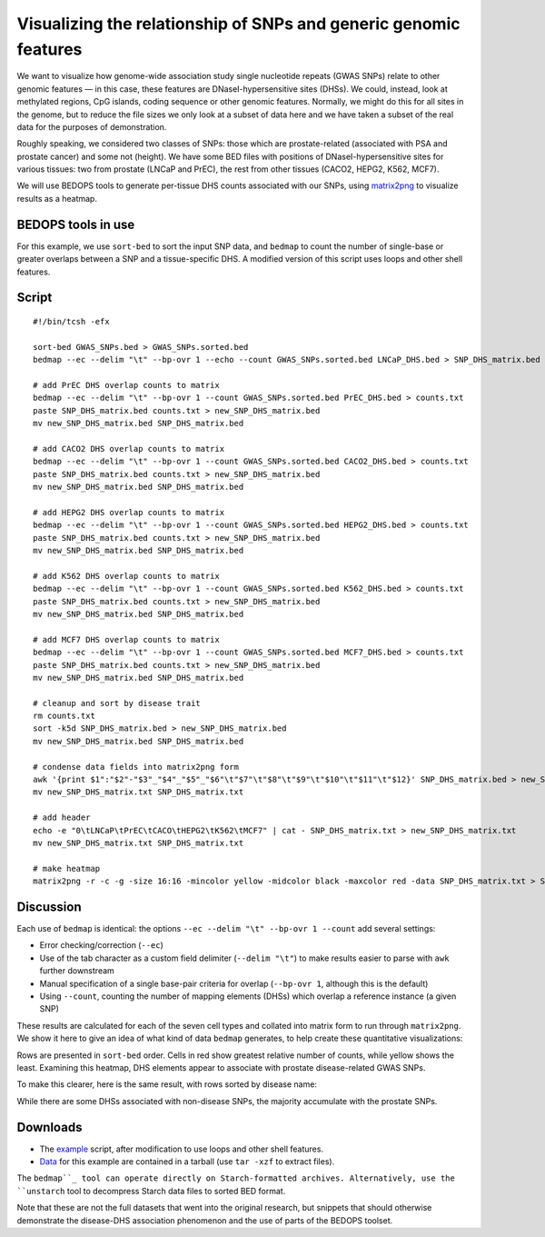 Visualizing the relationship of SNPs and generic genomic features
=================================================================

We want to visualize how genome-wide association study single nucleotide repeats (GWAS SNPs) relate to other genomic features — in this case, these features are DNaseI-hypersensitive sites (DHSs). We could, instead, look at methylated regions, CpG islands, coding sequence or other genomic features. Normally, we might do this for all sites in the genome, but to reduce the file sizes we only look at a subset of data here and we have taken a subset of the real data for the purposes of demonstration.

Roughly speaking, we considered two classes of SNPs: those which are prostate-related (associated with PSA and prostate cancer) and some not (height). We have some BED files with positions of DNaseI-hypersensitive sites for various tissues: two from prostate (LNCaP and PrEC), the rest from other tissues (CACO2, HEPG2, K562, MCF7).

We will use BEDOPS tools to generate per-tissue DHS counts associated with our SNPs, using `matrix2png <http://www.chibi.ubc.ca/matrix2png/>`_ to visualize results as a heatmap.

===================
BEDOPS tools in use
===================
For this example, we use ``sort-bed`` to sort the input SNP data, and ``bedmap`` to count the number of single-base or greater overlaps between a SNP and a tissue-specific DHS. A modified version of this script uses loops and other shell features.

======
Script
======

::

  #!/bin/tcsh -efx

  sort-bed GWAS_SNPs.bed > GWAS_SNPs.sorted.bed
  bedmap --ec --delim "\t" --bp-ovr 1 --echo --count GWAS_SNPs.sorted.bed LNCaP_DHS.bed > SNP_DHS_matrix.bed

  # add PrEC DHS overlap counts to matrix
  bedmap --ec --delim "\t" --bp-ovr 1 --count GWAS_SNPs.sorted.bed PrEC_DHS.bed > counts.txt
  paste SNP_DHS_matrix.bed counts.txt > new_SNP_DHS_matrix.bed
  mv new_SNP_DHS_matrix.bed SNP_DHS_matrix.bed

  # add CACO2 DHS overlap counts to matrix
  bedmap --ec --delim "\t" --bp-ovr 1 --count GWAS_SNPs.sorted.bed CACO2_DHS.bed > counts.txt
  paste SNP_DHS_matrix.bed counts.txt > new_SNP_DHS_matrix.bed
  mv new_SNP_DHS_matrix.bed SNP_DHS_matrix.bed

  # add HEPG2 DHS overlap counts to matrix
  bedmap --ec --delim "\t" --bp-ovr 1 --count GWAS_SNPs.sorted.bed HEPG2_DHS.bed > counts.txt
  paste SNP_DHS_matrix.bed counts.txt > new_SNP_DHS_matrix.bed
  mv new_SNP_DHS_matrix.bed SNP_DHS_matrix.bed

  # add K562 DHS overlap counts to matrix
  bedmap --ec --delim "\t" --bp-ovr 1 --count GWAS_SNPs.sorted.bed K562_DHS.bed > counts.txt
  paste SNP_DHS_matrix.bed counts.txt > new_SNP_DHS_matrix.bed
  mv new_SNP_DHS_matrix.bed SNP_DHS_matrix.bed

  # add MCF7 DHS overlap counts to matrix
  bedmap --ec --delim "\t" --bp-ovr 1 --count GWAS_SNPs.sorted.bed MCF7_DHS.bed > counts.txt
  paste SNP_DHS_matrix.bed counts.txt > new_SNP_DHS_matrix.bed
  mv new_SNP_DHS_matrix.bed SNP_DHS_matrix.bed

  # cleanup and sort by disease trait
  rm counts.txt
  sort -k5d SNP_DHS_matrix.bed > new_SNP_DHS_matrix.bed
  mv new_SNP_DHS_matrix.bed SNP_DHS_matrix.bed

  # condense data fields into matrix2png form
  awk '{print $1":"$2"-"$3"_"$4"_"$5"_"$6"\t"$7"\t"$8"\t"$9"\t"$10"\t"$11"\t"$12}' SNP_DHS_matrix.bed > new_SNP_DHS_matrix.txt
  mv new_SNP_DHS_matrix.txt SNP_DHS_matrix.txt

  # add header
  echo -e "0\tLNCaP\tPrEC\tCACO\tHEPG2\tK562\tMCF7" | cat - SNP_DHS_matrix.txt > new_SNP_DHS_matrix.txt
  mv new_SNP_DHS_matrix.txt SNP_DHS_matrix.txt

  # make heatmap
  matrix2png -r -c -g -size 16:16 -mincolor yellow -midcolor black -maxcolor red -data SNP_DHS_matrix.txt > SNP_DHS_matrix.png

==========
Discussion
==========

Each use of ``bedmap`` is identical: the options ``--ec --delim "\t" --bp-ovr 1 --count`` add several settings:

* Error checking/correction (``--ec``)
* Use of the tab character as a custom field delimiter (``--delim "\t"``) to make results easier to parse with ``awk`` further downstream
* Manual specification of a single base-pair criteria for overlap (``--bp-ovr 1``, although this is the default)
* Using ``--count``, counting the number of mapping elements (DHSs) which overlap a reference instance (a given SNP)

These results are calculated for each of the seven cell types and collated into matrix form to run through ``matrix2png``. We show it here to give an idea of what kind of data ``bedmap`` generates, to help create these quantitative visualizations:

.. image:: ../../assets/usage-examples/SNP_DHS_matrix.png
   :width: 50%

Rows are presented in ``sort-bed`` order. Cells in red show greatest relative number of counts, while yellow shows the least. Examining this heatmap, DHS elements appear to associate with prostate disease-related GWAS SNPs.

To make this clearer, here is the same result, with rows sorted by disease name:

.. image:: ../../assets/usage-examples/SNP_DHS_matrix_diseaseSorted.png
   :width: 50%

While there are some DHSs associated with non-disease SNPs, the majority accumulate with the prostate SNPs.

=========
Downloads
=========

* The `example`_ script, after modification to use loops and other shell features.
* `Data`_ for this example are contained in a tarball (use ``tar -xzf`` to extract files).

The ``bedmap``_ tool can operate directly on Starch-formatted archives. Alternatively, use the ``unstarch`` tool to decompress Starch data files to sorted BED format.

Note that these are not the full datasets that went into the original research, but snippets that should otherwise demonstrate the disease-DHS association phenomenon and the use of parts of the BEDOPS toolset.

.. _example: ../../assets/usage-examples/SNP_DHS_heatmap.tcsh
.. _Data: ../../assets/usage-examples/SNP_DHS_data.tgz
.. _``bedmap``: ../reference/statistics/bedmap.rst
